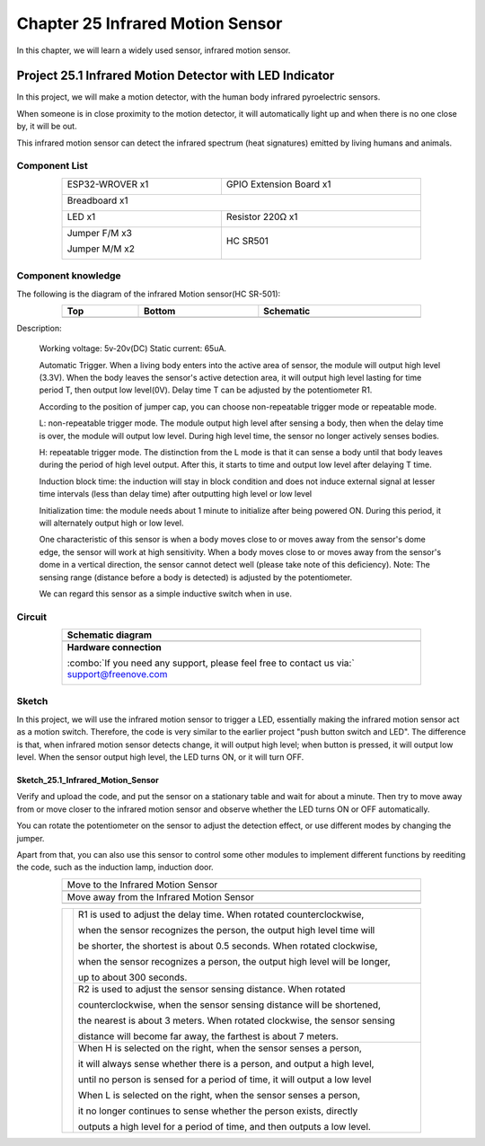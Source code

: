 ##############################################################################
Chapter 25 Infrared Motion Sensor
##############################################################################

In this chapter, we will learn a widely used sensor, infrared motion sensor. 

Project 25.1 Infrared Motion Detector with LED Indicator
******************************************************************

In this project, we will make a motion detector, with the human body infrared pyroelectric sensors.

When someone is in close proximity to the motion detector, it will automatically light up and when there is no one close by, it will be out.

This infrared motion sensor can detect the infrared spectrum (heat signatures) emitted by living humans and animals.

Component List
============================================

.. table::
    :width: 80%
    :align: center
    :class: table-line
    
    +----------------------+----------------------------------------------+
    | ESP32-WROVER x1      | GPIO Extension Board x1                      |
    |                      |                                              |
    | |Chapter01_00|       | |Chapter01_01|                               |
    +----------------------+----------------------------------------------+
    | Breadboard x1                                                       |
    |                                                                     |
    | |Chapter01_02|                                                      |
    +----------------------------------+----------------------------------+
    | LED x1                           | Resistor 220Ω x1                 |
    |                                  |                                  |
    | |Chapter01_03|                   |   |Chapter01_04|                 |
    +----------------------------------+----------------------------------+
    | Jumper F/M x3                    | HC SR501                         |
    |                                  |                                  |
    | Jumper M/M x2                    |                                  |
    |                                  |                                  |
    | |Chapter24_08|                   |   |Chapter25_00|                 |
    +----------------------------------+----------------------------------+

.. |Chapter01_00| image:: ../_static/imgs/1_LED/Chapter01_00.png
.. |Chapter01_01| image:: ../_static/imgs/1_LED/Chapter01_01.png
.. |Chapter01_02| image:: ../_static/imgs/1_LED/Chapter01_02.png
.. |Chapter01_03| image:: ../_static/imgs/1_LED/Chapter01_03.png    
.. |Chapter01_04| image:: ../_static/imgs/1_LED/Chapter01_04.png  
.. |Chapter24_08| image:: ../_static/imgs/24_Hygrothermograph_DHT11/Chapter24_08.png
.. |Chapter25_00| image:: ../_static/imgs/25_Infrared_Motion_Sensor/Chapter25_00.png

Component knowledge
==========================================

The following is the diagram of the infrared Motion sensor(HC SR-501):

.. list-table:: 
   :width: 80%
   :header-rows: 1 
   :class: table-line
   :align: center
   
   * -  Top
     -  Bottom 
     -  Schematic

   * -  |Chapter25_00|
     -  |Chapter25_01|
     -  |Chapter25_02|

.. |Chapter25_01| image:: ../_static/imgs/25_Infrared_Motion_Sensor/Chapter25_01.png
.. |Chapter25_02| image:: ../_static/imgs/25_Infrared_Motion_Sensor/Chapter25_02.png

Description: 

    Working voltage: 5v-20v(DC) Static current: 65uA.

    Automatic Trigger. When a living body enters into the active area of sensor, the module will output high level (3.3V). When the body leaves the sensor's active detection area, it will output high level lasting for time period T, then output low level(0V). Delay time T can be adjusted by the potentiometer R1.

    According to the position of jumper cap, you can choose non-repeatable trigger mode or repeatable mode.

    L: non-repeatable trigger mode. The module output high level after sensing a body, then when the delay time is over, the module will output low level. During high level time, the sensor no longer actively senses bodies.  

    H: repeatable trigger mode. The distinction from the L mode is that it can sense a body until that body leaves during the period of high level output. After this, it starts to time and output low level after delaying T time.

    Induction block time: the induction will stay in block condition and does not induce external signal at lesser time intervals (less than delay time) after outputting high level or low level 

    Initialization time: the module needs about 1 minute to initialize after being powered ON. During this period, it will alternately output high or low level. 

    One characteristic of this sensor is when a body moves close to or moves away from the sensor's dome edge, the sensor will work at high sensitivity. When a body moves close to or moves away from the sensor's dome in a vertical direction, the sensor cannot detect well (please take note of this deficiency). Note: The sensing range (distance before a body is detected) is adjusted by the potentiometer.

    We can regard this sensor as a simple inductive switch when in use.

Circuit
================================

.. list-table:: 
   :width: 80%
   :align: center
   :class: table-line
   
   * -  **Schematic diagram**
   * -  |Chapter25_03|
   * -  **Hardware connection** 
       
        :combo:`If you need any support, please feel free to contact us via:` support@freenove.com

        |Chapter25_04|

.. |Chapter25_03| image:: ../_static/imgs/25_Infrared_Motion_Sensor/Chapter25_03.png
.. |Chapter25_04| image:: ../_static/imgs/25_Infrared_Motion_Sensor/Chapter25_04.png

Sketch
==============================

In this project, we will use the infrared motion sensor to trigger a LED, essentially making the infrared motion sensor act as a motion switch. Therefore, the code is very similar to the earlier project "push button switch and LED". The difference is that, when infrared motion sensor detects change, it will output high level; when button is pressed, it will output low level. When the sensor output high level, the LED turns ON, or it will turn OFF.

Sketch_25.1_Infrared_Motion_Sensor
----------------------------------------------

.. image:: ../_static/imgs/25_Infrared_Motion_Sensor/Chapter25_05.png
    :align: center

Verify and upload the code, and put the sensor on a stationary table and wait for about a minute. Then try to move away from or move closer to the infrared motion sensor and observe whether the LED turns ON or OFF automatically.

You can rotate the potentiometer on the sensor to adjust the detection effect, or use different modes by changing the jumper.

Apart from that, you can also use this sensor to control some other modules to implement different functions by reediting the code, such as the induction lamp, induction door.

.. list-table:: 
   :width: 80%
   :align: center
   :class: table-line
   
   * -  Move to the Infrared Motion Sensor
   * -  |Chapter25_06|
   * -  Move away from the Infrared Motion Sensor
   * -  |Chapter25_07|
  
.. |Chapter25_06| image:: ../_static/imgs/25_Infrared_Motion_Sensor/Chapter25_06.png
.. |Chapter25_07| image:: ../_static/imgs/25_Infrared_Motion_Sensor/Chapter25_07.png

.. table::
    :width: 80%
    :align: center
    :class: table-line
    
    +--------------+-------------------------------------------------------------------------------------+
    |              | R1 is used to adjust the delay time. When rotated counterclockwise,                 |
    |              |                                                                                     |
    |              | when the sensor recognizes the person, the output high level time will              |
    |              |                                                                                     |
    |              | be shorter, the shortest is about 0.5 seconds. When rotated clockwise,              |
    |              |                                                                                     |
    |              | when the sensor recognizes a person, the output high level will be longer,          |
    |              |                                                                                     |
    |              | up to about 300 seconds.                                                            |
    |              |                                                                                     |
    |              +-------------------------------------------------------------------------------------+
    |              | R2 is used to adjust the sensor sensing distance. When rotated                      |
    |              |                                                                                     |
    |              | counterclockwise,  when the sensor sensing distance will be shortened,              |
    |              |                                                                                     |
    ||Chapter25_01|| the nearest is about 3 meters. When rotated clockwise, the sensor sensing           |
    |              |                                                                                     |
    |              | distance will become far away, the farthest is about 7 meters.                      |
    |              |                                                                                     |
    |              +-------------------------------------------------------------------------------------+
    |              | When H is selected on the right, when the sensor senses a person,                   |
    |              |                                                                                     |
    |              | it will always sense whether there is a person, and output a high level,            |
    |              |                                                                                     |
    |              | until no person is sensed for a period of time, it will output a low level          |
    |              |                                                                                     |
    |              | When L is selected on the right, when the sensor senses a person,                   |
    |              |                                                                                     |
    |              | it no longer continues to sense whether the person exists, directly                 |
    |              |                                                                                     |
    |              | outputs a high level for a period of time, and then outputs a low level.            |
    +--------------+-------------------------------------------------------------------------------------+